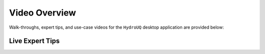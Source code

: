 .. _lbl-helpvideos:

**************
Video Overview
**************

Walk-throughs, expert tips, and use-case videos for the ``HydroUQ`` desktop application are provided below:

.. _lbl-LiveExpertTipsHydroUQ:

Live Expert Tips
================

.. dropdown:: Fluid-Structure Interaction with OpenFOAM and OpenSees
   :open:

   .. raw:: html

      <div style="text-align: center;">
         <iframe width="560" height="315" src="https://www.youtube.com/embed/j5R_bsVq6IU"  width="560" height="315" title="Fluid-Structure Interaction with OpenFOAM and OpenSees with Hydro-UQ"  frameborder="5" allowfullscreen="allowfullscreen"></iframe>
      </div>


.. dropdown:: Coupling Regional Tsunami and Storm-Surge Simulation with Local-Scale Structural Response
   :open:

   .. raw:: html

      <div style="text-align: center;">
         <iframe width="560" height="315" src="https://www.youtube.com/embed/yOb6k_L9V7Q?si=E26vX6EyI89MbUK3"  width="560" height="315" title="Fluid-Structure Interaction with OpenFOAM and OpenSees with Hydro-UQ"  frameborder="5" allowfullscreen="allowfullscreen"></iframe>
      </div>

